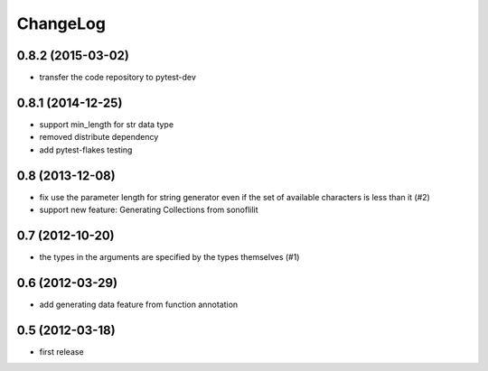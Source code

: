 
ChangeLog
=========

0.8.2 (2015-03-02)
------------------

* transfer the code repository to pytest-dev

0.8.1 (2014-12-25)
------------------

* support min_length for str data type
* removed distribute dependency
* add pytest-flakes testing

0.8 (2013-12-08)
----------------

* fix use the parameter length for string generator even if the set of
  available characters is less than it (#2)

* support new feature: Generating Collections from sonoflilit

0.7 (2012-10-20)
----------------

* the types in the arguments are specified by the types themselves (#1)

0.6 (2012-03-29)
----------------
* add generating data feature from function annotation

0.5 (2012-03-18)
----------------
* first release
